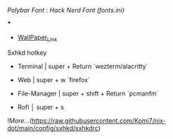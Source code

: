 [[Polybar Font]] : [[Hack Nerd Font (fonts.ini)]]


[[file:https://raw.githubusercontent.com/Komi7/resources/main/nixos-wall.png]] 

***

[[file:https://raw.githubusercontent.com/Komi7/resources/main/screenshot/nixos-full-screen.png]]


- [[https://github.com/Komi7/random-wallpaper/blob/main/wallhaven-we1d5r.png][WallPaper_Link]]


 
 
 
 Sxhkd hotkey
- Terminal | super + Return  `wezterm/alacritty`

- Web | super + w  `firefox`

- File-Manager | super + shift + Return `pcmanfm`

- Rofi  │ super + s

![[More...]](https://raw.githubusercontent.com/Komi7/nix-dot/main/config/sxhkd/sxhkdrc)
